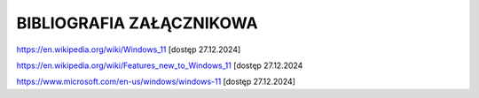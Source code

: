 
=================================
BIBLIOGRAFIA ZAŁĄCZNIKOWA
=================================
https://en.wikipedia.org/wiki/Windows_11 [dostęp 27.12.2024]


https://en.wikipedia.org/wiki/Features_new_to_Windows_11 [dostęp 27.12.2024

https://www.microsoft.com/en-us/windows/windows-11 [dostęp 27.12.2024]

